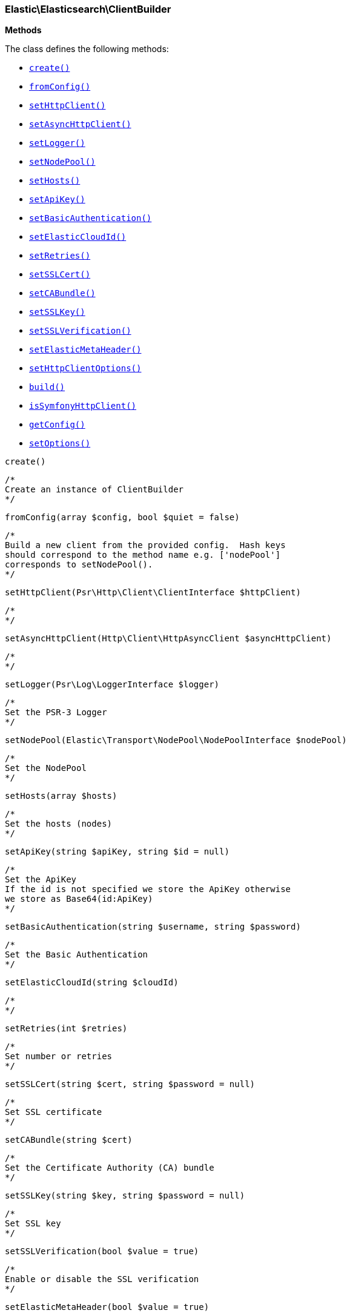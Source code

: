 

[[Elastic_Elasticsearch_ClientBuilder]]
=== Elastic\Elasticsearch\ClientBuilder




*Methods*

The class defines the following methods:

* <<Elastic_Elasticsearch_ClientBuildercreate_create,`create()`>>
* <<Elastic_Elasticsearch_ClientBuilderfromConfig_fromConfig,`fromConfig()`>>
* <<Elastic_Elasticsearch_ClientBuildersetHttpClient_setHttpClient,`setHttpClient()`>>
* <<Elastic_Elasticsearch_ClientBuildersetAsyncHttpClient_setAsyncHttpClient,`setAsyncHttpClient()`>>
* <<Elastic_Elasticsearch_ClientBuildersetLogger_setLogger,`setLogger()`>>
* <<Elastic_Elasticsearch_ClientBuildersetNodePool_setNodePool,`setNodePool()`>>
* <<Elastic_Elasticsearch_ClientBuildersetHosts_setHosts,`setHosts()`>>
* <<Elastic_Elasticsearch_ClientBuildersetApiKey_setApiKey,`setApiKey()`>>
* <<Elastic_Elasticsearch_ClientBuildersetBasicAuthentication_setBasicAuthentication,`setBasicAuthentication()`>>
* <<Elastic_Elasticsearch_ClientBuildersetElasticCloudId_setElasticCloudId,`setElasticCloudId()`>>
* <<Elastic_Elasticsearch_ClientBuildersetRetries_setRetries,`setRetries()`>>
* <<Elastic_Elasticsearch_ClientBuildersetSSLCert_setSSLCert,`setSSLCert()`>>
* <<Elastic_Elasticsearch_ClientBuildersetCABundle_setCABundle,`setCABundle()`>>
* <<Elastic_Elasticsearch_ClientBuildersetSSLKey_setSSLKey,`setSSLKey()`>>
* <<Elastic_Elasticsearch_ClientBuildersetSSLVerification_setSSLVerification,`setSSLVerification()`>>
* <<Elastic_Elasticsearch_ClientBuildersetElasticMetaHeader_setElasticMetaHeader,`setElasticMetaHeader()`>>
* <<Elastic_Elasticsearch_ClientBuildersetHttpClientOptions_setHttpClientOptions,`setHttpClientOptions()`>>
* <<Elastic_Elasticsearch_ClientBuilderbuild_build,`build()`>>
* <<Elastic_Elasticsearch_ClientBuilderisSymfonyHttpClient_isSymfonyHttpClient,`isSymfonyHttpClient()`>>
* <<Elastic_Elasticsearch_ClientBuildergetConfig_getConfig,`getConfig()`>>
* <<Elastic_Elasticsearch_ClientBuildersetOptions_setOptions,`setOptions()`>>




[[Elastic_Elasticsearch_ClientBuildercreate_create]]
.`create()`
****
[source,php]
----
/*
Create an instance of ClientBuilder
*/
----
****



[[Elastic_Elasticsearch_ClientBuilderfromConfig_fromConfig]]
.`fromConfig(array $config, bool $quiet = false)`
****
[source,php]
----
/*
Build a new client from the provided config.  Hash keys
should correspond to the method name e.g. ['nodePool']
corresponds to setNodePool().
*/
----
****



[[Elastic_Elasticsearch_ClientBuildersetHttpClient_setHttpClient]]
.`setHttpClient(Psr\Http\Client\ClientInterface $httpClient)`
****
[source,php]
----
/*
*/
----
****



[[Elastic_Elasticsearch_ClientBuildersetAsyncHttpClient_setAsyncHttpClient]]
.`setAsyncHttpClient(Http\Client\HttpAsyncClient $asyncHttpClient)`
****
[source,php]
----
/*
*/
----
****



[[Elastic_Elasticsearch_ClientBuildersetLogger_setLogger]]
.`setLogger(Psr\Log\LoggerInterface $logger)`
****
[source,php]
----
/*
Set the PSR-3 Logger
*/
----
****



[[Elastic_Elasticsearch_ClientBuildersetNodePool_setNodePool]]
.`setNodePool(Elastic\Transport\NodePool\NodePoolInterface $nodePool)`
****
[source,php]
----
/*
Set the NodePool
*/
----
****



[[Elastic_Elasticsearch_ClientBuildersetHosts_setHosts]]
.`setHosts(array $hosts)`
****
[source,php]
----
/*
Set the hosts (nodes)
*/
----
****



[[Elastic_Elasticsearch_ClientBuildersetApiKey_setApiKey]]
.`setApiKey(string $apiKey, string $id = null)`
****
[source,php]
----
/*
Set the ApiKey
If the id is not specified we store the ApiKey otherwise
we store as Base64(id:ApiKey)
*/
----
****



[[Elastic_Elasticsearch_ClientBuildersetBasicAuthentication_setBasicAuthentication]]
.`setBasicAuthentication(string $username, string $password)`
****
[source,php]
----
/*
Set the Basic Authentication
*/
----
****



[[Elastic_Elasticsearch_ClientBuildersetElasticCloudId_setElasticCloudId]]
.`setElasticCloudId(string $cloudId)`
****
[source,php]
----
/*
*/
----
****



[[Elastic_Elasticsearch_ClientBuildersetRetries_setRetries]]
.`setRetries(int $retries)`
****
[source,php]
----
/*
Set number or retries
*/
----
****



[[Elastic_Elasticsearch_ClientBuildersetSSLCert_setSSLCert]]
.`setSSLCert(string $cert, string $password = null)`
****
[source,php]
----
/*
Set SSL certificate
*/
----
****



[[Elastic_Elasticsearch_ClientBuildersetCABundle_setCABundle]]
.`setCABundle(string $cert)`
****
[source,php]
----
/*
Set the Certificate Authority (CA) bundle
*/
----
****



[[Elastic_Elasticsearch_ClientBuildersetSSLKey_setSSLKey]]
.`setSSLKey(string $key, string $password = null)`
****
[source,php]
----
/*
Set SSL key
*/
----
****



[[Elastic_Elasticsearch_ClientBuildersetSSLVerification_setSSLVerification]]
.`setSSLVerification(bool $value = true)`
****
[source,php]
----
/*
Enable or disable the SSL verification
*/
----
****



[[Elastic_Elasticsearch_ClientBuildersetElasticMetaHeader_setElasticMetaHeader]]
.`setElasticMetaHeader(bool $value = true)`
****
[source,php]
----
/*
Enable or disable the x-elastic-client-meta header
*/
----
****



[[Elastic_Elasticsearch_ClientBuildersetHttpClientOptions_setHttpClientOptions]]
.`setHttpClientOptions(array $options)`
****
[source,php]
----
/*
*/
----
****



[[Elastic_Elasticsearch_ClientBuilderbuild_build]]
.`build()`
****
[source,php]
----
/*
Build and returns the Client object
*/
----
****



[[Elastic_Elasticsearch_ClientBuilderisSymfonyHttpClient_isSymfonyHttpClient]]
.`isSymfonyHttpClient(Elastic\Transport\Transport $transport)`
****
[source,php]
----
/*
Returns true if the transport HTTP client is Symfony
*/
----
****



[[Elastic_Elasticsearch_ClientBuildergetConfig_getConfig]]
.`getConfig()`
****
[source,php]
----
/*
Returns the configuration to be used in the HTTP client
*/
----
****



[[Elastic_Elasticsearch_ClientBuildersetOptions_setOptions]]
.`setOptions(Psr\Http\Client\ClientInterface $client, array $config, array $clientOptions = [])`
****
[source,php]
----
/*
Set the configuration for the specific HTTP client using an adapter
*/
----
****


